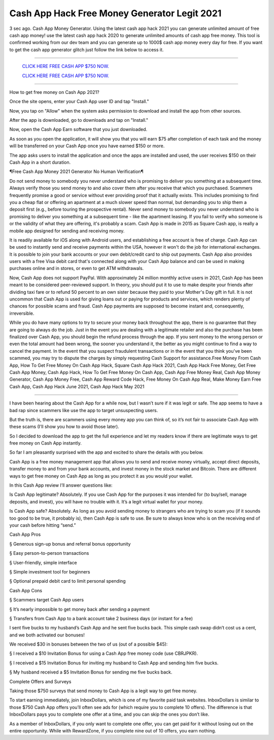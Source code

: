 Cash App Hack Free Money Generator Legit 2021
~~~~~~~~~~~~
3 sec ago. Cash App Money Generator. Using the latest cash app hack 2021 you can generate unlimited amount of free cash app money! use the latest cash app hack 2020 to generate unlimited amounts of cash app free money. This tool is confirmed working from our dev team and you can generate up to 1000$ cash app money every day for free. If you want to get the cash app generator glitch just follow the link below to access it.

---------------------------------------------------------------------------------------------------------------


  `CLICK HERE FREE CASH APP $750 NOW.
  <https://getmyfile.co/eeb7e6b>`_

  `CLICK HERE FREE CASH APP $750 NOW.
  <https://getmyfile.co/eeb7e6b>`_


---------------------------------------------------------------------------------------------------------------

How to get free money on Cash App 2021?


Once the site opens, enter your Cash App user ID and tap "Install."

Now, you tap on "Allow" when the system asks permission to download and install the app from other sources.

After the app is downloaded, go to downloads and tap on "Install."

Now, open the Cash App Earn software that you just downloaded.

As soon as you open the application, it will show you that you will earn $75 after completion of each task and the money will be transferred on your Cash App once you have earned $150 or more.

The app asks users to install the application and once the apps are installed and used, the user receives $150 on their Cash App in a short duration.

¶Free Cash App Money 2021 Generator No Human Verification¶

Do not send money to somebody you never understand who is promising to deliver you something at a subsequent time. Always verify those you send money to and also cover them after you receive that which you purchased. Scammers frequently promise a good or service without ever providing proof that it actually exists. This includes promising to find you a cheap flat or offering an apartment at a much slower speed than normal, but demanding you to ship them a deposit first (e.g., before touring the prospective rental). Never send money to somebody you never understand who is promising to deliver you something at a subsequent time - like the apartment leasing. If you fail to verify who someone is or the validity of what they are offering, it's probably a scam. Cash App is made in 2015 as Square Cash app, is really a mobile app designed for sending and receiving money.

It is readily available for iOS along with Android users, and establishing a free account is free of charge. Cash App can be used to instantly send and receive payments within the USA, however it won't do the job for international exchanges. It is possible to join your bank accounts or your own debit/credit card to ship out payments. Cash App also provides users with a free Visa debit card that's connected along with your Cash App balance and can be used in making purchases online and in stores, or even to get ATM withdrawals.

Now, Cash App does not support PayPal. With approximately 24 million monthly active users in 2021, Cash App has been meant to be considered peer-reviewed support. In theory, you should put it to use to make despite your friends after dividing taxi fare or to refund 50 percent to an own sister because they paid to your Mother's Day gift in full. It is not uncommon that Cash App is used for giving loans out or paying for products and services, which renders plenty of chances for possible scams and fraud. Cash App payments are supposed to become instant and, consequently, irreversible.

While you do have many options to try to secure your money back throughout the app, there is no guarantee that they are going to always do the job. Just in the event you are dealing with a legitimate retailer and also the purchase has been finalized over Cash App, you should begin the refund process through the app. If you sent money to the wrong person or even the total amount had been wrong, the sooner you understand it, the better as you might continue to find a way to cancel the payment. In the event that you suspect fraudulent transactions or in the event that you think you've been scammed, you may try to dispute the charges by simply requesting Cash Support for assistance.Free Money From Cash App, How To Get Free Money On Cash App Hack, Square Cash App Hack 2021, Cash App Hack Free Money, Get Free Cash App Money, Cash App Hack, How To Get Free Money On Cash App, Cash App Free Money Real, Cash App Money Generator, Cash App Money Free, Cash App Reward Code Hack, Free Money On Cash App Real, Make Money Earn Free Cash App, Cash App Hack June 2021, Cash App Hack May 2021

-----------------------------------------------------

I have been hearing about the Cash App for a while now, but I wasn’t sure if it was legit or safe. The app seems to have a bad rap since scammers like use the app to target unsuspecting users.

But the truth is, there are scammers using every money app you can think of, so it’s not fair to associate Cash App with these scams (I’ll show you how to avoid those later).

So I decided to download the app to get the full experience and let my readers know if there are legitimate ways to get free money on Cash App instantly.

So far I am pleasantly surprised with the app and excited to share the details with you below.

Cash App is a free money management app that allows you to send and receive money virtually, accept direct deposits, transfer money to and from your bank accounts, and invest money in the stock market and Bitcoin. There are different ways to get free money on Cash App as long as you protect it as you would your wallet.

In this Cash App review I’ll answer questions like:

Is Cash App legitimate? Absolutely. If you use Cash App for the purposes it was intended for (to buy/sell, manage deposits, and invest), you will have no trouble with it. It’s a legit virtual wallet for your money.

Is Cash App safe? Absolutely. As long as you avoid sending money to strangers who are trying to scam you (if it sounds too good to be true, it probably is), then Cash App is safe to use. Be sure to always know who is on the receiving end of your cash before hitting “send.”

Cash App Pros

§   Generous sign-up bonus and referral bonus opportunity

§   Easy person-to-person transactions

§   User-friendly, simple interface

§   Simple investment tool for beginners

§   Optional prepaid debit card to limit personal spending

Cash App Cons

§   Scammers target Cash App users

§   It’s nearly impossible to get money back after sending a payment

§   Transfers from Cash App to a bank account take 2 business days (or instant for a fee)

I sent five bucks to my husband’s Cash App and he sent five bucks back. This simple cash swap didn’t cost us a cent, and we both activated our bonuses!

We received $30 in bonuses between the two of us (out of a possible $45):

§   I received a $10 Invitation Bonus for using a Cash App free money code (use CBRJPKR).

§   I received a $15 Invitation Bonus for inviting my husband to Cash App and sending him five bucks.

§   My husband received a $5 Invitation Bonus for sending me five bucks back.

Complete Offers and Surveys

Taking those $750 surveys that send money to Cash App is a legit way to get free money.

To start earning immediately, join InboxDollars, which is one of my favorite paid task websites. InboxDollars is similar to those $750 Cash App offers you’ll often see ads for (which require you to complete 10 offers). The difference is that InboxDollars pays you to complete one offer at a time, and you can skip the ones you don’t like.

As a member of InboxDollars, if you only want to complete one offer, you can get paid for it without losing out on the entire opportunity. While with RewardZone, if you complete nine out of 10 offers, you earn nothing.

